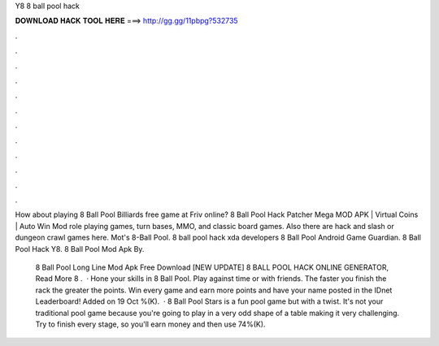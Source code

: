 Y8 8 ball pool hack



𝐃𝐎𝐖𝐍𝐋𝐎𝐀𝐃 𝐇𝐀𝐂𝐊 𝐓𝐎𝐎𝐋 𝐇𝐄𝐑𝐄 ===> http://gg.gg/11pbpg?532735



.



.



.



.



.



.



.



.



.



.



.



.

How about playing 8 Ball Pool Billiards free game at Friv online? 8 Ball Pool Hack Patcher Mega MOD APK | Virtual Coins | Auto Win Mod  role playing games, turn bases, MMO, and classic board games. Also there are hack and slash or dungeon crawl games here. Mot's 8-Ball Pool. 8 ball pool hack xda developers 8 Ball Pool Android Game Guardian.  8 Ball Pool Hack Y8.  8 Ball Pool Mod Apk By.

 8 Ball Pool Long Line Mod Apk Free Download [NEW UPDATE] 8 BALL POOL HACK ONLINE GENERATOR, Read More  8 .  · Hone your skills in 8 Ball Pool. Play against time or with friends. The faster you finish the rack the greater the points. Win every game and earn more points and have your name posted in the IDnet Leaderboard! Added on 19 Oct %(K).  · 8 Ball Pool Stars is a fun pool game but with a twist. It's not your traditional pool game because you're going to play in a very odd shape of a table making it very challenging. Try to finish every stage, so you'll earn money and then use 74%(K).
